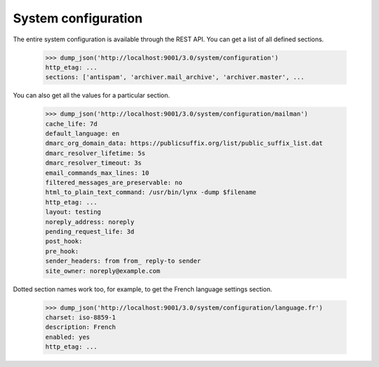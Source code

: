 ====================
System configuration
====================

The entire system configuration is available through the REST API.  You can
get a list of all defined sections.

    >>> dump_json('http://localhost:9001/3.0/system/configuration')
    http_etag: ...
    sections: ['antispam', 'archiver.mail_archive', 'archiver.master', ...

You can also get all the values for a particular section.

    >>> dump_json('http://localhost:9001/3.0/system/configuration/mailman')
    cache_life: 7d
    default_language: en
    dmarc_org_domain_data: https://publicsuffix.org/list/public_suffix_list.dat
    dmarc_resolver_lifetime: 5s
    dmarc_resolver_timeout: 3s
    email_commands_max_lines: 10
    filtered_messages_are_preservable: no
    html_to_plain_text_command: /usr/bin/lynx -dump $filename
    http_etag: ...
    layout: testing
    noreply_address: noreply
    pending_request_life: 3d
    post_hook:
    pre_hook:
    sender_headers: from from_ reply-to sender
    site_owner: noreply@example.com

Dotted section names work too, for example, to get the French language
settings section.

    >>> dump_json('http://localhost:9001/3.0/system/configuration/language.fr')
    charset: iso-8859-1
    description: French
    enabled: yes
    http_etag: ...
